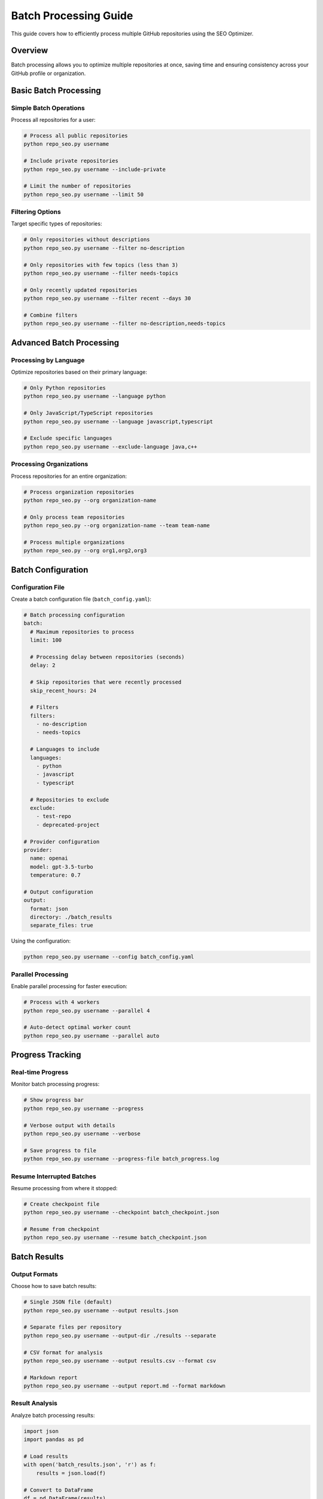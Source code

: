 Batch Processing Guide
======================

This guide covers how to efficiently process multiple GitHub repositories using the SEO Optimizer.

Overview
--------

Batch processing allows you to optimize multiple repositories at once, saving time and ensuring consistency across your GitHub profile or organization.

Basic Batch Processing
----------------------

Simple Batch Operations
~~~~~~~~~~~~~~~~~~~~~~~

Process all repositories for a user:

.. code-block:: bash

   # Process all public repositories
   python repo_seo.py username

   # Include private repositories
   python repo_seo.py username --include-private

   # Limit the number of repositories
   python repo_seo.py username --limit 50

Filtering Options
~~~~~~~~~~~~~~~~~

Target specific types of repositories:

.. code-block:: bash

   # Only repositories without descriptions
   python repo_seo.py username --filter no-description

   # Only repositories with few topics (less than 3)
   python repo_seo.py username --filter needs-topics

   # Only recently updated repositories
   python repo_seo.py username --filter recent --days 30

   # Combine filters
   python repo_seo.py username --filter no-description,needs-topics

Advanced Batch Processing
-------------------------

Processing by Language
~~~~~~~~~~~~~~~~~~~~~~

Optimize repositories based on their primary language:

.. code-block:: bash

   # Only Python repositories
   python repo_seo.py username --language python

   # Only JavaScript/TypeScript repositories
   python repo_seo.py username --language javascript,typescript

   # Exclude specific languages
   python repo_seo.py username --exclude-language java,c++

Processing Organizations
~~~~~~~~~~~~~~~~~~~~~~~~

Process repositories for an entire organization:

.. code-block:: bash

   # Process organization repositories
   python repo_seo.py --org organization-name

   # Only process team repositories
   python repo_seo.py --org organization-name --team team-name

   # Process multiple organizations
   python repo_seo.py --org org1,org2,org3

Batch Configuration
-------------------

Configuration File
~~~~~~~~~~~~~~~~~~

Create a batch configuration file (``batch_config.yaml``):

.. code-block:: yaml

   # Batch processing configuration
   batch:
     # Maximum repositories to process
     limit: 100
     
     # Processing delay between repositories (seconds)
     delay: 2
     
     # Skip repositories that were recently processed
     skip_recent_hours: 24
     
     # Filters
     filters:
       - no-description
       - needs-topics
     
     # Languages to include
     languages:
       - python
       - javascript
       - typescript
     
     # Repositories to exclude
     exclude:
       - test-repo
       - deprecated-project
     
   # Provider configuration
   provider:
     name: openai
     model: gpt-3.5-turbo
     temperature: 0.7
   
   # Output configuration
   output:
     format: json
     directory: ./batch_results
     separate_files: true

Using the configuration:

.. code-block:: bash

   python repo_seo.py username --config batch_config.yaml

Parallel Processing
~~~~~~~~~~~~~~~~~~~

Enable parallel processing for faster execution:

.. code-block:: bash

   # Process with 4 workers
   python repo_seo.py username --parallel 4

   # Auto-detect optimal worker count
   python repo_seo.py username --parallel auto

Progress Tracking
-----------------

Real-time Progress
~~~~~~~~~~~~~~~~~~

Monitor batch processing progress:

.. code-block:: bash

   # Show progress bar
   python repo_seo.py username --progress

   # Verbose output with details
   python repo_seo.py username --verbose

   # Save progress to file
   python repo_seo.py username --progress-file batch_progress.log

Resume Interrupted Batches
~~~~~~~~~~~~~~~~~~~~~~~~~~

Resume processing from where it stopped:

.. code-block:: bash

   # Create checkpoint file
   python repo_seo.py username --checkpoint batch_checkpoint.json

   # Resume from checkpoint
   python repo_seo.py username --resume batch_checkpoint.json

Batch Results
-------------

Output Formats
~~~~~~~~~~~~~~

Choose how to save batch results:

.. code-block:: bash

   # Single JSON file (default)
   python repo_seo.py username --output results.json

   # Separate files per repository
   python repo_seo.py username --output-dir ./results --separate

   # CSV format for analysis
   python repo_seo.py username --output results.csv --format csv

   # Markdown report
   python repo_seo.py username --output report.md --format markdown

Result Analysis
~~~~~~~~~~~~~~~

Analyze batch processing results:

.. code-block:: python

   import json
   import pandas as pd
   
   # Load results
   with open('batch_results.json', 'r') as f:
       results = json.load(f)
   
   # Convert to DataFrame
   df = pd.DataFrame(results)
   
   # Analysis examples
   print(f"Total repositories processed: {len(df)}")
   print(f"Successfully optimized: {df['status'].eq('success').sum()}")
   print(f"Failed: {df['status'].eq('error').sum()}")
   
   # Topics analysis
   topics_added = df['topics_added'].sum()
   print(f"Total topics added: {topics_added}")

Error Handling
--------------

Handling Failures
~~~~~~~~~~~~~~~~~

Configure how to handle errors during batch processing:

.. code-block:: bash

   # Continue on errors (default)
   python repo_seo.py username --on-error continue

   # Stop on first error
   python repo_seo.py username --on-error stop

   # Retry failed repositories
   python repo_seo.py username --retry-failed 3

Error Logging
~~~~~~~~~~~~~

Detailed error logging for troubleshooting:

.. code-block:: bash

   # Log errors to file
   python repo_seo.py username --error-log batch_errors.log

   # Include debug information
   python repo_seo.py username --debug

Rate Limiting
~~~~~~~~~~~~~

Handle API rate limits gracefully:

.. code-block:: bash

   # Automatic rate limit handling
   python repo_seo.py username --respect-rate-limit

   # Custom delay between requests
   python repo_seo.py username --delay 5

   # Exponential backoff on rate limit
   python repo_seo.py username --backoff exponential

Performance Optimization
------------------------

Caching
~~~~~~~

Enable caching to avoid redundant API calls:

.. code-block:: bash

   # Enable caching
   python repo_seo.py username --cache

   # Set cache directory
   python repo_seo.py username --cache-dir ./cache

   # Cache expiration (hours)
   python repo_seo.py username --cache-expire 24

Batch Strategies
~~~~~~~~~~~~~~~~

Different strategies for different scenarios:

**Quick Scan Strategy**

For initial assessment:

.. code-block:: bash

   python repo_seo.py username \
     --provider local \
     --limit 1000 \
     --parallel 8 \
     --cache

**Quality Optimization Strategy**

For important repositories:

.. code-block:: bash

   python repo_seo.py username \
     --provider openai \
     --filter important \
     --delay 3 \
     --retry-failed 3

**Incremental Updates Strategy**

For regular maintenance:

.. code-block:: bash

   python repo_seo.py username \
     --filter updated-since-last-run \
     --checkpoint daily_checkpoint.json \
     --cache

Automation
----------

Scheduled Batch Processing
~~~~~~~~~~~~~~~~~~~~~~~~~~

Set up automated batch processing:

**Using cron (Linux/macOS):**

.. code-block:: bash

   # Add to crontab
   0 2 * * * /usr/bin/python /path/to/repo_seo.py username --config batch_config.yaml

**Using Task Scheduler (Windows):**

Create a scheduled task to run the batch process.

**Using GitHub Actions:**

.. code-block:: yaml

   name: Weekly SEO Optimization
   on:
     schedule:
       - cron: '0 2 * * 0'  # Every Sunday at 2 AM
   
   jobs:
     optimize:
       runs-on: ubuntu-latest
       steps:
         - uses: actions/checkout@v2
         - name: Set up Python
           uses: actions/setup-python@v2
           with:
             python-version: '3.9'
         - name: Install dependencies
           run: pip install -r requirements.txt
         - name: Run batch optimization
           env:
             GITHUB_TOKEN: ${{ secrets.GITHUB_TOKEN }}
             OPENAI_API_KEY: ${{ secrets.OPENAI_API_KEY }}
           run: |
             python repo_seo.py ${{ github.repository_owner }} \
               --config .github/batch_config.yaml

Best Practices
--------------

1. **Start Small**: Test with a few repositories before processing all
2. **Use Dry Run**: Always preview changes with ``--dry-run`` first
3. **Monitor Progress**: Use progress tracking for large batches
4. **Handle Errors**: Implement proper error handling and logging
5. **Respect Rate Limits**: Use delays and rate limit handling
6. **Cache Results**: Enable caching to reduce API calls
7. **Regular Updates**: Schedule regular batch updates
8. **Backup First**: Consider backing up repository metadata

Example Workflows
-----------------

Initial Organization Setup
~~~~~~~~~~~~~~~~~~~~~~~~~~

.. code-block:: bash

   # 1. Analyze current state
   python repo_seo.py --org my-org --dry-run --output initial_analysis.json

   # 2. Process high-priority repositories
   python repo_seo.py --org my-org --filter important --provider openai

   # 3. Process remaining repositories
   python repo_seo.py --org my-org --filter needs-optimization --provider local

Monthly Maintenance
~~~~~~~~~~~~~~~~~~~

.. code-block:: bash

   # 1. Process new repositories
   python repo_seo.py username --filter created-this-month

   # 2. Update recently modified repositories
   python repo_seo.py username --filter updated-this-month

   # 3. Review and update popular repositories
   python repo_seo.py username --filter high-stars --provider openai

Next Steps
----------

* Learn about :doc:`/api/modules` for programmatic batch processing
* Explore :doc:`llm_providers` for provider-specific batch features
* Read about :doc:`/development/architecture` for custom batch strategies 